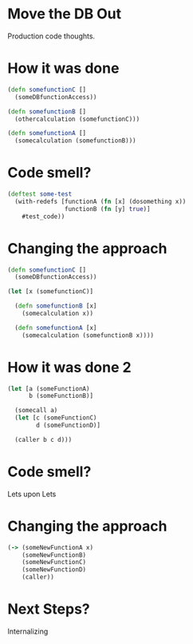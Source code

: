 * Move the DB Out

Production code thoughts.

* How it was done 
#+BEGIN_SRC clojure
(defn somefunctionC [] 
  (someDBfunctionAccess))

(defn somefunctionB []
  (othercalculation (somefunctionC)))

(defn somefunctionA []
  (somecalculation (somefunctionB)))

#+END_SRC

* Code smell?
#+BEGIN_SRC clojure
(deftest some-test 
  (with-redefs [functionA (fn [x] (dosomething x))
                functionB (fn [y] true)]
    #test_code))

#+END_SRC

* Changing the approach
#+BEGIN_SRC clojure
(defn somefunctionC [] 
  (someDBfunctionAccess))

(let [x (somefunctionC)]

  (defn somefunctionB [x]
    (somecalculation x))

  (defn somefunctionA [x]
    (somecalculation (somefunctionB x))))

#+END_SRC

* How it was done 2
#+BEGIN_SRC clojure
(let [a (someFunctionA)
      b (someFunctionB)]

  (somecall a)
  (let [c (someFunctionC)
        d (someFunctionD)]

  (caller b c d)))

#+END_SRC

* Code smell?

Lets upon Lets

* Changing the approach
#+BEGIN_SRC clojure
(-> (someNewFunctionA x)
    (someNewFunctionB)
    (someNewFunctionC)
    (someNewFunctionD)
    (caller))

#+END_SRC

* Next Steps?

Internalizing
